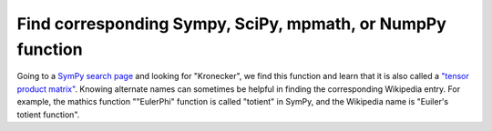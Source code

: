 .. _match_with_library:

Find corresponding Sympy, SciPy, mpmath, or NumpPy function
===========================================================


Going to a `SymPy search page <https://docs.sympy.org/latest/search.html>`_ and looking for "Kronecker", we find this function and learn that it is also called a `"tensor product matrix" <https://docs.sympy.org/latest/modules/physics/quantum/tensorproduct.html>`_. Knowing alternate names can sometimes be helpful in finding the corresponding Wikipedia entry. For example, the mathics function ""EulerPhi" function is called "totient" in SymPy, and the Wikipedia name is "Euiler's totient function".
